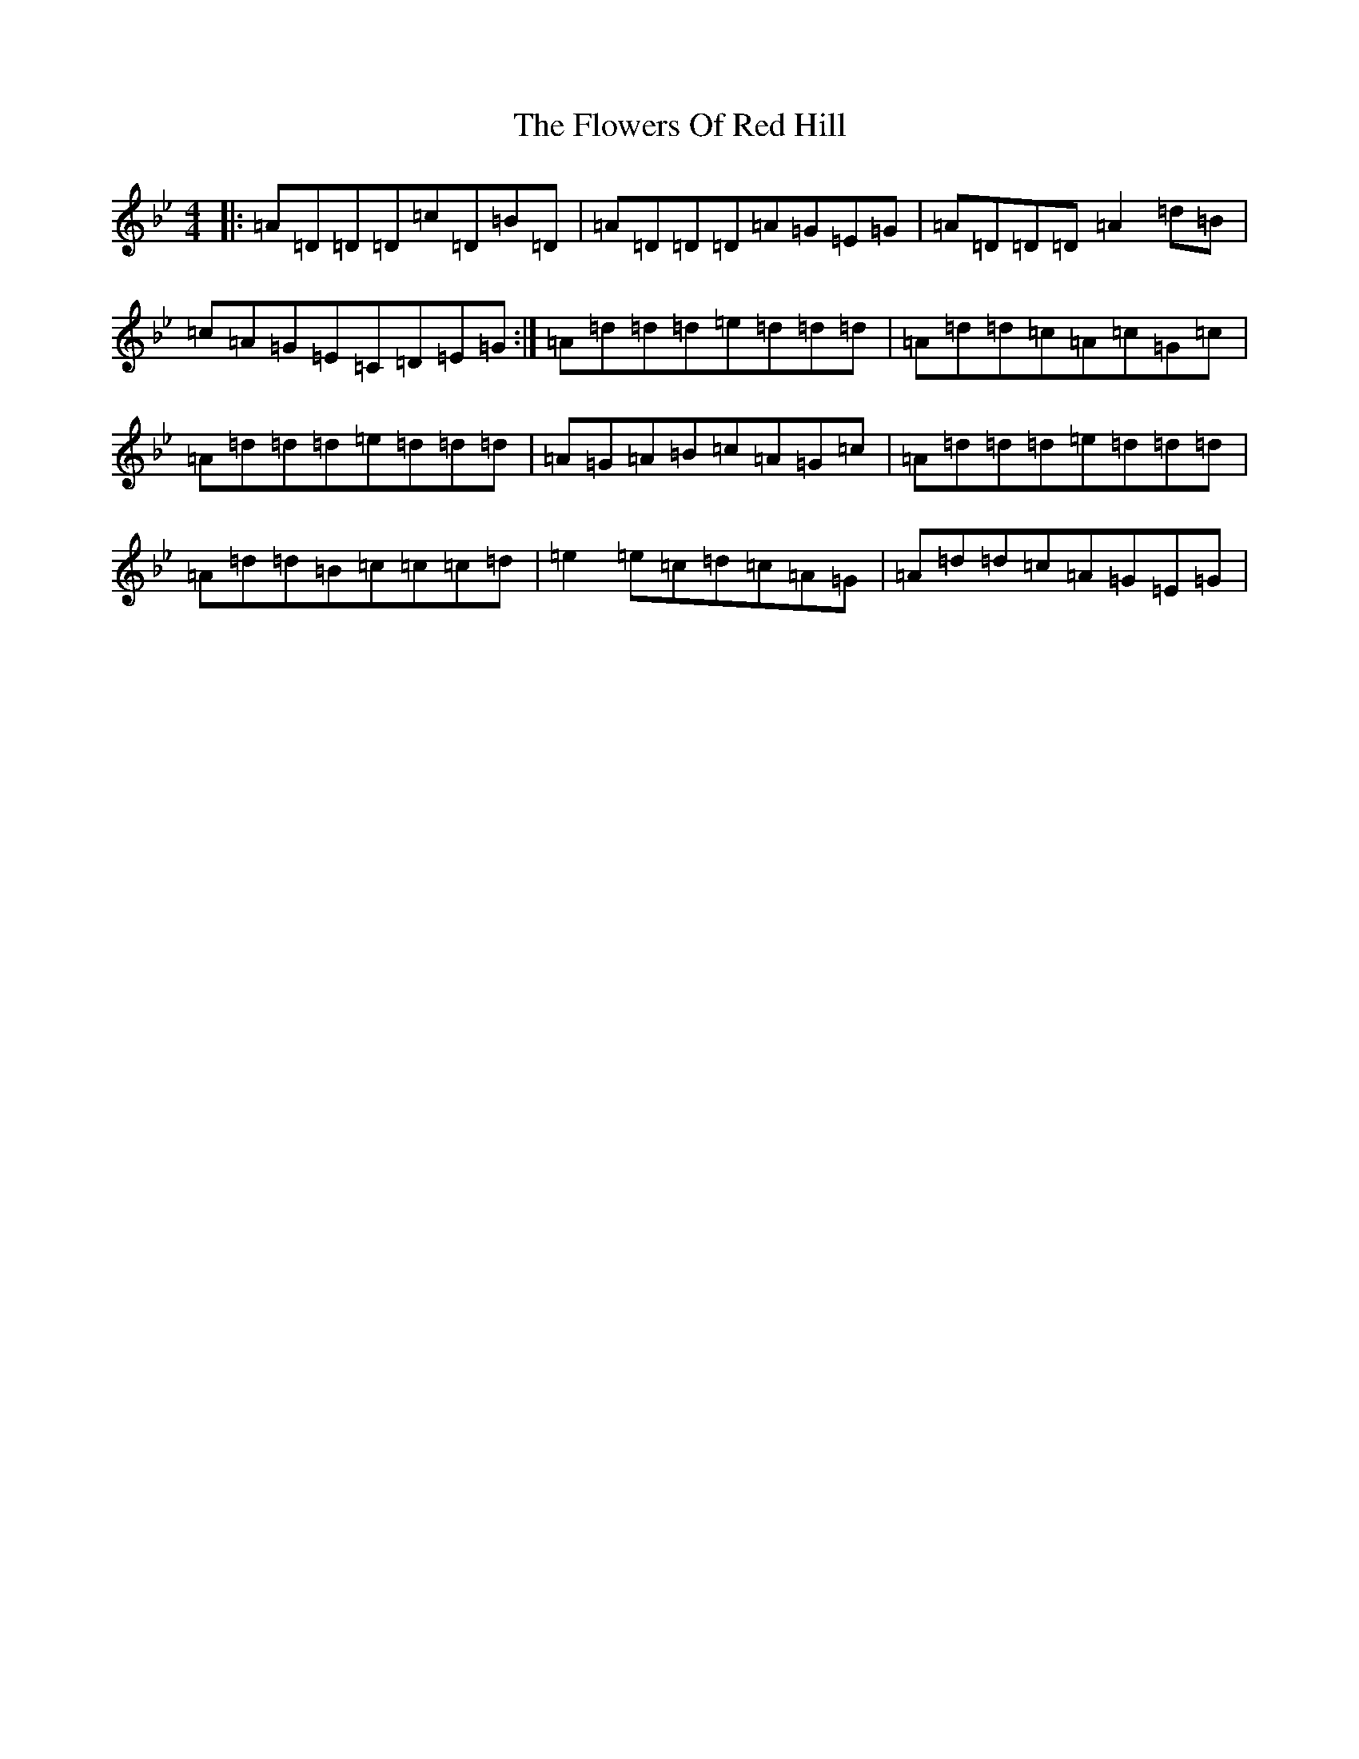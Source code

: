 X: 7016
T: Flowers Of Red Hill, The
S: https://thesession.org/tunes/442#setting13307
Z: E Dorian
R: reel
M:4/4
L:1/8
K: C Dorian
|:=A=D=D=D=c=D=B=D|=A=D=D=D=A=G=E=G|=A=D=D=D=A2=d=B|=c=A=G=E=C=D=E=G:|=A=d=d=d=e=d=d=d|=A=d=d=c=A=c=G=c|=A=d=d=d=e=d=d=d|=A=G=A=B=c=A=G=c|=A=d=d=d=e=d=d=d|=A=d=d=B=c=c=c=d|=e2=e=c=d=c=A=G|=A=d=d=c=A=G=E=G|